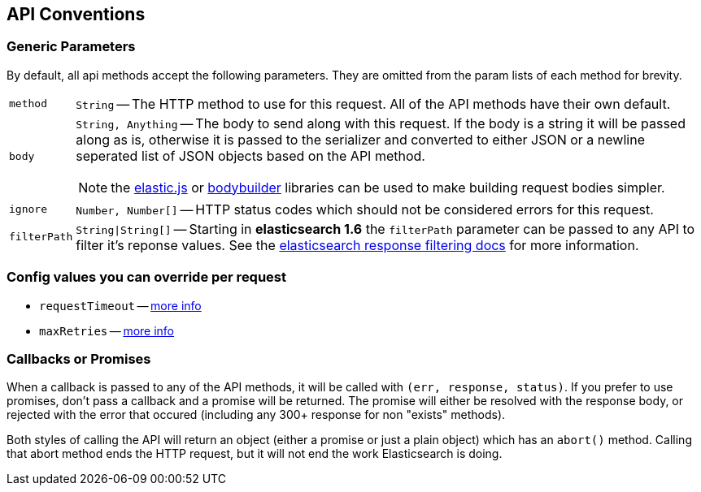 [[api-conventions]]
== API Conventions
=== Generic Parameters
By default, all api methods accept the following parameters. They are omitted from the param lists of each method for brevity.

[horizontal]
`method`::
+
`String` -- The HTTP method to use for this request. All of the API methods have their own default.

`body`::
`String, Anything` -- The body to send along with this request. If the body is a string it will be passed along as is, otherwise it is passed to the serializer and converted to either JSON or a newline seperated list of JSON objects based on the API method.
+
NOTE: the https://github.com/fullscale/elastic.js[elastic.js] or https://github.com/danpaz/bodybuilder[bodybuilder] libraries can be used to make building request bodies simpler.

`ignore`::
+
`Number, Number[]` -- HTTP status codes which should not be considered errors for this request.

`filterPath`::
+
`String|String[]` -- Starting in **elasticsearch 1.6** the `filterPath` parameter can be passed to any API to filter it's reponse values. See the https://www.elastic.co/guide/en/elasticsearch/reference/master/common-options.html#_response_filtering[elasticsearch response filtering docs] for more information.

=== Config values you can override per request
  * `requestTimeout` -- <<config-request-timeout, more info>>
  * `maxRetries` -- <<config-max-retries, more info>>

[[api-conventions-cb]]
=== Callbacks or Promises
When a callback is passed to any of the API methods, it will be called with `(err, response, status)`. If you prefer to use promises, don't pass a callback and a promise will be returned. The promise will either be resolved with the response body, or rejected with the error that occured (including any 300+ response for non "exists" methods).

Both styles of calling the API will return an object (either a promise or just a plain object) which has an `abort()` method. Calling that abort method ends the HTTP request, but it will not end the work Elasticsearch is doing.
